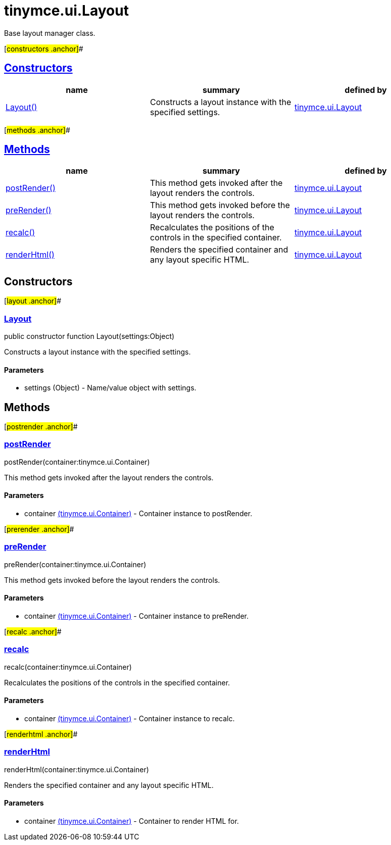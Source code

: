 = tinymce.ui.Layout

Base layout manager class.

[#constructors .anchor]##

== link:#constructors[Constructors]

[cols=",,",options="header",]
|===
|name |summary |defined by
|link:#layout[Layout()] |Constructs a layout instance with the specified settings. |link:/docs-4x/api/tinymce.ui/tinymce.ui.layout[tinymce.ui.Layout]
|===

[#methods .anchor]##

== link:#methods[Methods]

[cols=",,",options="header",]
|===
|name |summary |defined by
|link:#postrender[postRender()] |This method gets invoked after the layout renders the controls. |link:/docs-4x/api/tinymce.ui/tinymce.ui.layout[tinymce.ui.Layout]
|link:#prerender[preRender()] |This method gets invoked before the layout renders the controls. |link:/docs-4x/api/tinymce.ui/tinymce.ui.layout[tinymce.ui.Layout]
|link:#recalc[recalc()] |Recalculates the positions of the controls in the specified container. |link:/docs-4x/api/tinymce.ui/tinymce.ui.layout[tinymce.ui.Layout]
|link:#renderhtml[renderHtml()] |Renders the specified container and any layout specific HTML. |link:/docs-4x/api/tinymce.ui/tinymce.ui.layout[tinymce.ui.Layout]
|===

== Constructors

[#layout .anchor]##

=== link:#layout[Layout]

public constructor function Layout(settings:Object)

Constructs a layout instance with the specified settings.

==== Parameters

* [.param-name]#settings# [.param-type]#(Object)# - Name/value object with settings.

== Methods

[#postrender .anchor]##

=== link:#postrender[postRender]

postRender(container:tinymce.ui.Container)

This method gets invoked after the layout renders the controls.

==== Parameters

* [.param-name]#container# link:/docs-4x/api/tinymce.ui/tinymce.ui.container[[.param-type]#(tinymce.ui.Container)#] - Container instance to postRender.

[#prerender .anchor]##

=== link:#prerender[preRender]

preRender(container:tinymce.ui.Container)

This method gets invoked before the layout renders the controls.

==== Parameters

* [.param-name]#container# link:/docs-4x/api/tinymce.ui/tinymce.ui.container[[.param-type]#(tinymce.ui.Container)#] - Container instance to preRender.

[#recalc .anchor]##

=== link:#recalc[recalc]

recalc(container:tinymce.ui.Container)

Recalculates the positions of the controls in the specified container.

==== Parameters

* [.param-name]#container# link:/docs-4x/api/tinymce.ui/tinymce.ui.container[[.param-type]#(tinymce.ui.Container)#] - Container instance to recalc.

[#renderhtml .anchor]##

=== link:#renderhtml[renderHtml]

renderHtml(container:tinymce.ui.Container)

Renders the specified container and any layout specific HTML.

==== Parameters

* [.param-name]#container# link:/docs-4x/api/tinymce.ui/tinymce.ui.container[[.param-type]#(tinymce.ui.Container)#] - Container to render HTML for.
